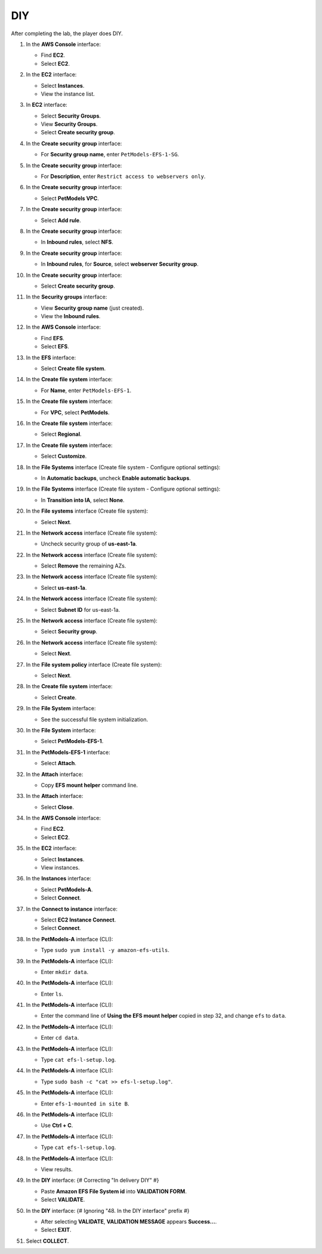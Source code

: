 .. _a9_diy:

===
DIY
===

After completing the lab, the player does DIY.

#. In the **AWS Console** interface:

   * Find **EC2**.
   * Select **EC2**.

   .. image:: static/12.4diyP1.png
      :alt: AWS Console showing EC2 service.
      :align: center
      :width: 600px
      :target: https://000300.awsstudygroup.com/9-storage/9.4-diy/ {# Replace with actual URL #}

#. In the **EC2** interface:

   * Select **Instances**.
   * View the instance list.

   .. image:: static/12.4diyP2.png
      :alt: EC2 interface showing Instances list.
      :align: center
      :width: 600px
      :target: https://000300.awsstudygroup.com/9-storage/9.4-diy/ {# Replace with actual URL #}

#. In **EC2** interface:

   * Select **Security Groups**.
   * View **Security Groups**.
   * Select **Create security group**.

   .. image:: static/12.4diyP3.png
      :alt: EC2 interface showing Security Groups and Create security group button.
      :align: center
      :width: 600px
      :target: https://000300.awsstudygroup.com/9-storage/9.4-diy/ {# Replace with actual URL #}

#. In the **Create security group** interface:

   * For **Security group name**, enter ``PetModels-EFS-1-SG``.

   .. image:: static/12.4diyP4.png
      :alt: Create security group interface showing name field.
      :align: center
      :width: 600px
      :target: https://000300.awsstudygroup.com/9-storage/9.4-diy/ {# Replace with actual URL #}

#. In the **Create security group** interface:

   * For **Description**, enter ``Restrict access to webservers only``.

   .. image:: static/12.4diyP5.png
      :alt: Create security group interface showing description field.
      :align: center
      :width: 600px
      :target: https://000300.awsstudygroup.com/9-storage/9.4-diy/ {# Replace with actual URL #}

#. In the **Create security group** interface:

   * Select **PetModels VPC**.

   .. image:: static/12.4diyP6.png
      :alt: Create security group interface showing VPC selection.
      :align: center
      :width: 600px
      :target: https://000300.awsstudygroup.com/9-storage/9.4-diy/ {# Replace with actual URL #}

#. In the **Create security group** interface:

   * Select **Add rule**.

   .. image:: static/12.4diyP7.png
      :alt: Create security group interface showing Add rule button.
      :align: center
      :width: 600px
      :target: https://000300.awsstudygroup.com/9-storage/9.4-diy/ {# Replace with actual URL #}

#. In the **Create security group** interface:

   * In **Inbound rules**, select **NFS**.

   .. image:: static/12.4diyP8.png
      :alt: Create security group inbound rules showing NFS type selected.
      :align: center
      :width: 600px
      :target: https://000300.awsstudygroup.com/9-storage/9.4-diy/ {# Replace with actual URL #}

#. In the **Create security group** interface:

   * In **Inbound rules**, for **Source**, select **webserver Security group**.

   .. image:: static/12.4diyP9.png
      :alt: Create security group inbound rules showing source security group selected.
      :align: center
      :width: 600px
      :target: https://000300.awsstudygroup.com/9-storage/9.4-diy/ {# Replace with actual URL #}

#. In the **Create security group** interface:

   * Select **Create security group**.

   .. image:: static/12.4diyP10.png
      :alt: Create security group interface showing Create security group button.
      :align: center
      :width: 600px
      :target: https://000300.awsstudygroup.com/9-storage/9.4-diy/ {# Replace with actual URL #}

#. In the **Security groups** interface:

   * View **Security group name** (just created).
   * View the **Inbound rules**.

   .. image:: static/12.4diyP11.png
      :alt: Security groups interface showing newly created security group details.
      :align: center
      :width: 600px
      :target: https://000300.awsstudygroup.com/9-storage/9.4-diy/ {# Replace with actual URL #}

#. In the **AWS Console** interface:

   * Find **EFS**.
   * Select **EFS**.

   .. image:: static/12.4diyP12.png
      :alt: AWS Console showing EFS service.
      :align: center
      :width: 600px
      :target: https://000300.awsstudygroup.com/9-storage/9.4-diy/ {# Replace with actual URL #}

#. In the **EFS** interface:

   * Select **Create file system**.

   .. image:: static/12.4diyP13.png
      :alt: EFS interface showing Create file system button.
      :align: center
      :width: 600px
      :target: https://000300.awsstudygroup.com/9-storage/9.4-diy/ {# Replace with actual URL #}

#. In the **Create file system** interface:

   * For **Name**, enter ``PetModels-EFS-1``.

   .. image:: static/12.4diyP14.png
      :alt: Create file system interface showing name field.
      :align: center
      :width: 600px
      :target: https://000300.awsstudygroup.com/9-storage/9.4-diy/ {# Replace with actual URL #}

#. In the **Create file system** interface:

   * For **VPC**, select **PetModels**.

   .. image:: static/12.4diyP15.png
      :alt: Create file system interface showing VPC selection.
      :align: center
      :width: 600px
      :target: https://000300.awsstudygroup.com/9-storage/9.4-diy/ {# Replace with actual URL #}

#. In the **Create file system** interface:

   * Select **Regional**.

   .. image:: static/12.4diyP16.png
      :alt: Create file system interface showing Regional selection.
      :align: center
      :width: 600px
      :target: https://000300.awsstudygroup.com/9-storage/9.4-diy/ {# Replace with actual URL #}

#. In the **Create file system** interface:

   * Select **Customize**.

   .. image:: static/12.4diyP17.png
      :alt: Create file system interface showing Customize button.
      :align: center
      :width: 600px
      :target: https://000300.awsstudygroup.com/9-storage/9.4-diy/ {# Replace with actual URL #}

#. In the **File Systems** interface (Create file system - Configure optional settings):

   * In **Automatic backups**, uncheck **Enable automatic backups**.

   .. image:: static/12.4diyP18.png
      :alt: EFS optional settings showing automatic backups unchecked.
      :align: center
      :width: 600px
      :target: https://000300.awsstudygroup.com/9-storage/9.4-diy/ {# Replace with actual URL #}

#. In the **File Systems** interface (Create file system - Configure optional settings):

   * In **Transition into IA**, select **None**.

   .. image:: static/12.4diyP19.png
      :alt: EFS optional settings showing Transition into IA set to None.
      :align: center
      :width: 600px
      :target: https://000300.awsstudygroup.com/9-storage/9.4-diy/ {# Replace with actual URL #}

#. In the **File systems** interface (Create file system):

   * Select **Next**.

   .. image:: static/12.4diyP20.png
      :alt: EFS optional settings showing Next button.
      :align: center
      :width: 600px
      :target: https://000300.awsstudygroup.com/9-storage/9.4-diy/ {# Replace with actual URL #}

#. In the **Network access** interface (Create file system):

   * Uncheck security group of **us-east-1a**.

   .. image:: static/12.4diyP21.png
      :alt: EFS Network access showing removal of us-east-1a security group.
      :align: center
      :width: 600px
      :target: https://000300.awsstudygroup.com/9-storage/9.4-diy/ {# Replace with actual URL #}

#. In the **Network access** interface (Create file system):

   * Select **Remove** the remaining AZs.

   .. image:: static/12.4diyP22.png
      :alt: EFS Network access showing removal of remaining AZs.
      :align: center
      :width: 600px
      :target: https://000300.awsstudygroup.com/9-storage/9.4-diy/ {# Replace with actual URL #}

#. In the **Network access** interface (Create file system):

   * Select **us-east-1a**.

   .. image:: static/12.4diyP23.png
      :alt: EFS Network access showing selection of us-east-1a AZ.
      :align: center
      :width: 600px
      :target: https://000300.awsstudygroup.com/9-storage/9.4-diy/ {# Replace with actual URL #}

#. In the **Network access** interface (Create file system):

   * Select **Subnet ID** for us-east-1a.

   .. image:: static/12.4diyP24.png
      :alt: EFS Network access showing selection of subnet for us-east-1a.
      :align: center
      :width: 600px
      :target: https://000300.awsstudygroup.com/9-storage/9.4-diy/ {# Replace with actual URL #}

#. In the **Network access** interface (Create file system):

   * Select **Security group**.

   .. image:: static/12.4diyP25.png
      :alt: EFS Network access showing selection of security group.
      :align: center
      :width: 600px
      :target: https://000300.awsstudygroup.com/9-storage/9.4-diy/ {# Replace with actual URL #}

#. In the **Network access** interface (Create file system):

   * Select **Next**.

   .. image:: static/12.4diyP26.png
      :alt: EFS Network access showing Next button.
      :align: center
      :width: 600px
      :target: https://000300.awsstudygroup.com/9-storage/9.4-diy/ {# Replace with actual URL #}

#. In the **File system policy** interface (Create file system):

   * Select **Next**.

   .. image:: static/12.4diyP27.png
      :alt: File system policy interface showing Next button.
      :align: center
      :width: 600px
      :target: https://000300.awsstudygroup.com/9-storage/9.4-diy/ {# Replace with actual URL #}

#. In the **Create file system** interface:

   * Select **Create**.

   .. image:: static/12.4diyP28.png
      :alt: Create file system interface showing Create button.
      :align: center
      :width: 600px
      :target: https://000300.awsstudygroup.com/9-storage/9.4-diy/ {# Replace with actual URL #}

#. In the **File System** interface:

   * See the successful file system initialization.

   .. image:: static/12.4diyP29.png
      :alt: File System interface showing successful creation notification.
      :align: center
      :width: 600px
      :target: https://000300.awsstudygroup.com/9-storage/9.4-diy/ {# Replace with actual URL #}

#. In the **File System** interface:

   * Select **PetModels-EFS-1**.

   .. image:: static/12.4diyP30.png
      :alt: File System interface showing PetModels-EFS-1 selected.
      :align: center
      :width: 600px
      :target: https://000300.awsstudygroup.com/9-storage/9.4-diy/ {# Replace with actual URL #}

#. In the **PetModels-EFS-1** interface:

   * Select **Attach**.

   .. image:: static/12.4diyP31.png
      :alt: PetModels-EFS-1 interface showing Attach button.
      :align: center
      :width: 600px
      :target: https://000300.awsstudygroup.com/9-storage/9.4-diy/ {# Replace with actual URL #}

#. In the **Attach** interface:

   * Copy **EFS mount helper** command line.

   .. image:: static/12.4diyP32.png
      :alt: Attach interface showing EFS mount helper command to copy.
      :align: center
      :width: 600px
      :target: https://000300.awsstudygroup.com/9-storage/9.4-diy/ {# Replace with actual URL #}

#. In the **Attach** interface:

   * Select **Close**.

   .. image:: static/12.4diyP33.png
      :alt: Attach interface showing Close button.
      :align: center
      :width: 600px
      :target: https://000300.awsstudygroup.com/9-storage/9.4-diy/ {# Replace with actual URL #}

#. In the **AWS Console** interface:

   * Find **EC2**.
   * Select **EC2**.

   .. image:: static/12.4diyP34.png
      :alt: AWS Console showing EC2 service.
      :align: center
      :width: 600px
      :target: https://000300.awsstudygroup.com/9-storage/9.4-diy/ {# Replace with actual URL #}

#. In the **EC2** interface:

   * Select **Instances**.
   * View instances.

   .. image:: static/12.4diyP35.png
      :alt: EC2 interface showing Instances list.
      :align: center
      :width: 600px
      :target: https://000300.awsstudygroup.com/9-storage/9.4-diy/ {# Replace with actual URL #}

#. In the **Instances** interface:

   * Select **PetModels-A**.
   * Select **Connect**.

   .. image:: static/12.4diyP36.png
      :alt: EC2 Instances list showing PetModels-A selected and Connect button.
      :align: center
      :width: 600px
      :target: https://000300.awsstudygroup.com/9-storage/9.4-diy/ {# Replace with actual URL #}

#. In the **Connect to instance** interface:

   * Select **EC2 Instance Connect**.
   * Select **Connect**.

   .. image:: static/12.4diyP37.png
      :alt: Connect to instance interface showing EC2 Instance Connect selected and Connect button.
      :align: center
      :width: 600px
      :target: https://000300.awsstudygroup.com/9-storage/9.4-diy/ {# Replace with actual URL #}

#. In the **PetModels-A** interface (CLI):

   * Type ``sudo yum install -y amazon-efs-utils``.

   .. image:: static/12.4diyP38.png
      :alt: PetModels-A CLI showing yum install command.
      :align: center
      :width: 600px
      :target: https://000300.awsstudygroup.com/9-storage/9.4-diy/ {# Replace with actual URL #}

#. In the **PetModels-A** interface (CLI):

   * Enter ``mkdir data``.

   .. image:: static/12.4diyP39.png
      :alt: PetModels-A CLI showing mkdir command.
      :align: center
      :width: 600px
      :target: https://000300.awsstudygroup.com/9-storage/9.4-diy/ {# Replace with actual URL #}

#. In the **PetModels-A** interface (CLI):

   * Enter ``ls``.

   .. image:: static/12.4diyP40.png
      :alt: PetModels-A CLI showing ls command.
      :align: center
      :width: 600px
      :target: https://000300.awsstudygroup.com/9-storage/9.4-diy/ {# Replace with actual URL #}

#. In the **PetModels-A** interface (CLI):

   * Enter the command line of **Using the EFS mount helper** copied in step 32, and change ``efs`` to ``data``.

   .. image:: static/12.4diyP41.png
      :alt: PetModels-A CLI showing EFS mount command.
      :align: center
      :width: 600px
      :target: https://000300.awsstudygroup.com/9-storage/9.4-diy/ {# Replace with actual URL #}

#. In the **PetModels-A** interface (CLI):

   * Enter ``cd data``.

   .. image:: static/12.4diyP42.png
      :alt: PetModels-A CLI showing cd command.
      :align: center
      :width: 600px
      :target: https://000300.awsstudygroup.com/9-storage/9.4-diy/ {# Replace with actual URL #}

#. In the **PetModels-A** interface (CLI):

   * Type ``cat efs-l-setup.log``.

   .. image:: static/12.4diyP43.png
      :alt: PetModels-A CLI showing cat command.
      :align: center
      :width: 600px
      :target: https://000300.awsstudygroup.com/9-storage/9.4-diy/ {# Replace with actual URL #}

#. In the **PetModels-A** interface (CLI):

   * Type ``sudo bash -c "cat >> efs-l-setup.log"``.

   .. image:: static/12.4diyP44.png
      :alt: PetModels-A CLI showing sudo cat command.
      :align: center
      :width: 600px
      :target: https://000300.awsstudygroup.com/9-storage/9.4-diy/ {# Replace with actual URL #}

#. In the **PetModels-A** interface (CLI):

   * Enter ``efs-1-mounted in site B``.

   .. image:: static/12.4diyP45.png
      :alt: PetModels-A CLI showing text input for log file.
      :align: center
      :width: 600px
      :target: https://000300.awsstudygroup.com/9-storage/9.4-diy/ {# Replace with actual URL #}

#. In the **PetModels-A** interface (CLI):

   * Use **Ctrl + C**.

   .. image:: static/12.4diyP46.png
      :alt: PetModels-A CLI showing Ctrl+C command.
      :align: center
      :width: 600px
      :target: https://000300.awsstudygroup.com/9-storage/9.4-diy/ {# Replace with actual URL #}

#. In the **PetModels-A** interface (CLI):

   * Type ``cat efs-l-setup.log``.

   .. image:: static/12.4diyP47.png
      :alt: PetModels-A CLI showing cat log file command.
      :align: center
      :width: 600px
      :target: https://000300.awsstudygroup.com/9-storage/9.4-diy/ {# Replace with actual URL #}

#. In the **PetModels-A** interface (CLI):

   * View results.

   .. image:: static/12.4diyP48.png
      :alt: PetModels-A CLI showing cat log file results.
      :align: center
      :width: 600px
      :target: https://000300.awsstudygroup.com/9-storage/9.4-diy/ {# Replace with actual URL #}

#. In the **DIY** interface: {# Correcting "In delivery DIY" #}

   * Paste **Amazon EFS File System id** into **VALIDATION FORM**.
   * Select **VALIDATE**.

   .. image:: static/12.4diyP49.png
      :alt: DIY interface showing EFS File System ID pasted and Validate button.
      :align: center
      :width: 600px
      :target: https://000300.awsstudygroup.com/9-storage/9.4-diy/ {# Replace with actual URL #}

#. In the **DIY** interface: {# Ignoring "48. In the DIY interface" prefix #}

   * After selecting **VALIDATE**, **VALIDATION MESSAGE** appears **Success…**.
   * Select **EXIT**.

   .. image:: static/12.4diyP50.png
      :alt: DIY interface showing validation success message and Exit button.
      :align: center
      :width: 600px
      :target: https://000300.awsstudygroup.com/9-storage/9.4-diy/ {# Replace with actual URL #}

#. Select **COLLECT**. 

   .. image:: static/12.4diyP51.png
      :alt: City interface showing Collect button.
      :align: center
      :width: 600px
      :target: https://000300.awsstudygroup.com/9-storage/9.4-diy/ {# Replace with actual URL #}
